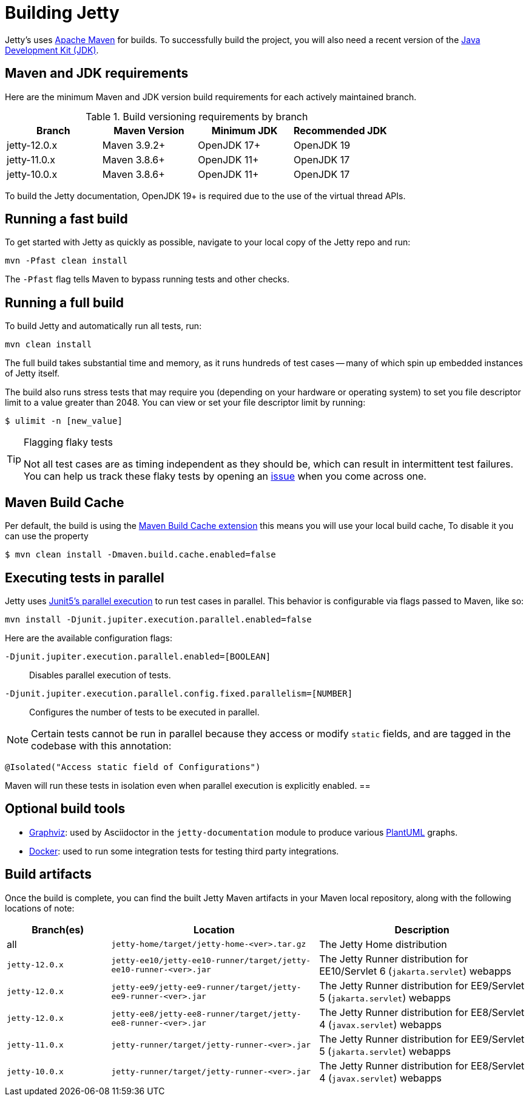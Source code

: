 //
// ====================================
// Copyright (c) 1995 Mort Bay Consulting Pty Ltd and others.
//
// This program and the accompanying materials are made available under the
// terms of the Eclipse Public License v. 2.0 which is available at
// https://www.eclipse.org/legal/epl-2.0, or the Apache License, Version 2.0
// which is available at https://www.apache.org/licenses/LICENSE-2.0.
//
// SPDX-License-Identifier: EPL-2.0 OR Apache-2.0
// ====================================
//

[[cg-build]]
= Building Jetty

Jetty's uses http://maven.apache.org/[Apache Maven] for builds.
To successfully build the project, you will also need a recent version of the https://www.oracle.com/java/technologies/downloads/[Java Development Kit (JDK)].

[[cg-build-requirements]]
== Maven and JDK requirements

Here are the minimum Maven and JDK version build requirements for each actively maintained branch.

.Build versioning requirements by branch
|===
| Branch | Maven Version | Minimum JDK | Recommended JDK

| jetty-12.0.x | Maven 3.9.2+  | OpenJDK 17+ | OpenJDK 19
| jetty-11.0.x | Maven 3.8.6+  | OpenJDK 11+ | OpenJDK 17
| jetty-10.0.x | Maven 3.8.6+  | OpenJDK 11+ | OpenJDK 17
|===

To build the Jetty documentation, OpenJDK 19+ is required due to the use of the virtual thread APIs.

[[cg-build-fast]]
== Running a fast build

To get started with Jetty as quickly as possible, navigate to your local copy of the Jetty repo and run:

[source, shell]
----
mvn -Pfast clean install
----

The `-Pfast` flag tells Maven to bypass running tests and other checks.

[[cg-build-full]]
== Running a full build

To build Jetty and automatically run all tests, run:

[source, shell]
----
mvn clean install
----

The full build takes substantial time and memory, as it runs hundreds of test cases -- many of which spin up embedded instances of Jetty itself.

The build also runs stress tests that may require you (depending on your hardware or operating system) to set you file descriptor limit to a value greater than 2048.
You can view or set your file descriptor limit by running:

[source, shell]
----
$ ulimit -n [new_value]
----

[TIP]
.Flagging flaky tests
====
Not all test cases are as timing independent as they should be, which can result in intermittent test failures.
You can help us track these flaky tests by opening an https://github.com/eclipse/jetty.project/issues[issue] when you come across one.
====

[[cg-build-cache]]
== Maven Build Cache

Per default, the build is using the https://maven.apache.org/extensions/maven-build-cache-extension[Maven Build Cache extension]
this means you will use your local build cache, To disable it you can use the property

[source, shell]
----
$ mvn clean install -Dmaven.build.cache.enabled=false
----


[[cg-build-parallel]]
== Executing tests in parallel

Jetty uses https://junit.org/junit5/docs/current/user-guide/#writing-tests-parallel-execution[Junit5's parallel execution] to run test cases in parallel.
This behavior is configurable via flags passed to Maven, like so:

[source, shell]
----
mvn install -Djunit.jupiter.execution.parallel.enabled=false
----

Here are the available configuration flags:

`-Djunit.jupiter.execution.parallel.enabled=[BOOLEAN]`:: Disables parallel execution of tests.

`-Djunit.jupiter.execution.parallel.config.fixed.parallelism=[NUMBER]`:: Configures the number of tests to be executed in parallel.

[NOTE]
====
Certain tests cannot be run in parallel because they access or modify  `static` fields, and are tagged in the codebase with this annotation:
====

[source, java]
----
@Isolated("Access static field of Configurations")
----

Maven will run these tests in isolation even when parallel execution is explicitly enabled.
==

[[cg-build-optional-tools]]
== Optional build tools

* https://graphviz.org/[Graphviz]: used by Asciidoctor in the `jetty-documentation` module to produce various link:https://plantuml.com/[PlantUML] graphs.
* https://www.docker.com/[Docker]: used to run some integration tests for testing third party integrations.

[[cg-build-artifacts]]
== Build artifacts

Once the build is complete, you can find the built Jetty Maven artifacts in your Maven local repository, along with the following locations of note:

[cols="1a,2a,2a"]
|===
| Branch(es)     | Location | Description

| all            | `jetty-home/target/jetty-home-<ver>.tar.gz`  | The Jetty Home distribution
| `jetty-12.0.x` | `jetty-ee10/jetty-ee10-runner/target/jetty-ee10-runner-<ver>.jar` | The Jetty Runner distribution for EE10/Servlet 6 (`jakarta.servlet`) webapps
| `jetty-12.0.x` | `jetty-ee9/jetty-ee9-runner/target/jetty-ee9-runner-<ver>.jar`    | The Jetty Runner distribution for EE9/Servlet 5 (`jakarta.servlet`) webapps
| `jetty-12.0.x` | `jetty-ee8/jetty-ee8-runner/target/jetty-ee8-runner-<ver>.jar`    | The Jetty Runner distribution for EE8/Servlet 4 (`javax.servlet`) webapps
| `jetty-11.0.x` | `jetty-runner/target/jetty-runner-<ver>.jar` | The Jetty Runner distribution for EE9/Servlet 5 (`jakarta.servlet`) webapps
| `jetty-10.0.x` | `jetty-runner/target/jetty-runner-<ver>.jar` | The Jetty Runner distribution for EE8/Servlet 4 (`javax.servlet`) webapps
|===

